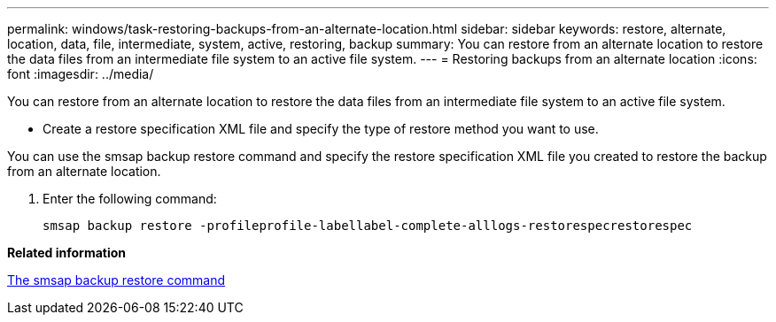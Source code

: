 ---
permalink: windows/task-restoring-backups-from-an-alternate-location.html
sidebar: sidebar
keywords: restore, alternate, location, data, file, intermediate, system, active, restoring, backup
summary: You can restore from an alternate location to restore the data files from an intermediate file system to an active file system.
---
= Restoring backups from an alternate location
:icons: font
:imagesdir: ../media/

[.lead]
You can restore from an alternate location to restore the data files from an intermediate file system to an active file system.

* Create a restore specification XML file and specify the type of restore method you want to use.

You can use the smsap backup restore command and specify the restore specification XML file you created to restore the backup from an alternate location.

. Enter the following command:
+
`smsap backup restore -profileprofile-labellabel-complete-alllogs-restorespecrestorespec`

*Related information*

xref:reference-the-smosmsapbackup-restore-command.adoc[The smsap backup restore command]
